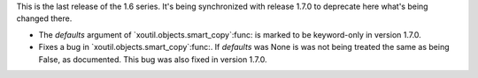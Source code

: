 This is the last release of the 1.6 series.  It's being synchronized with
release 1.7.0 to deprecate here what's being changed there.

- The `defaults` argument of `xoutil.objects.smart_copy`:func: is marked to be
  keyword-only in version 1.7.0.

- Fixes a bug in `xoutil.objects.smart_copy`:func:.  If `defaults` was None is
  was not being treated the same as being False, as documented.  This bug was
  also fixed in version 1.7.0.
